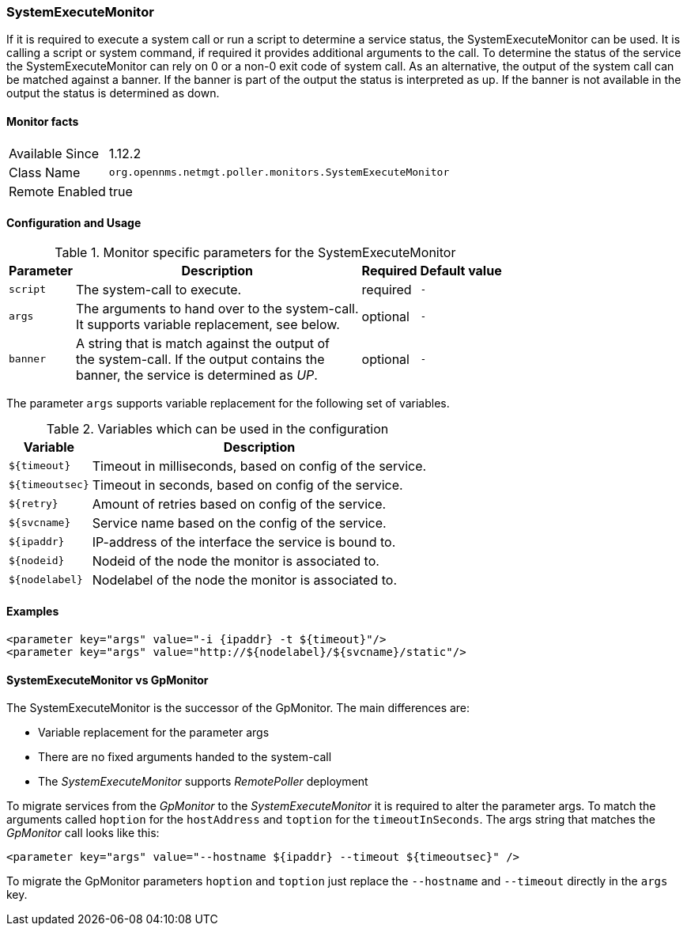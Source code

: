 
=== SystemExecuteMonitor

If it is required to execute a system call or run a script to determine a service status, the SystemExecuteMonitor can be used.
It is calling a script or system command, if required it provides additional arguments to the call.
To determine the status of the service the SystemExecuteMonitor can rely on 0 or a non-0 exit code of system call.
As an alternative, the output of the system call can be matched against a banner.
If the banner is part of the output the status is interpreted as up.
If the banner is not available in the output the status is determined as down.

==== Monitor facts

[options="autowidth"]
|===
| Available Since | 1.12.2
| Class Name | `org.opennms.netmgt.poller.monitors.SystemExecuteMonitor`
| Remote Enabled | true
|===

==== Configuration and Usage

.Monitor specific parameters for the SystemExecuteMonitor
[options="header, autowidth"]
|===
| Parameter | Description                                      | Required | Default value
| `script`  | The system-call to execute.                      | required | `-`
| `args`    | The arguments to hand over to the system-call. +
              It supports variable replacement, see below.     | optional | `-`
| `banner`  | A string that is match against the output of +
              the system-call. If the output contains the +
              banner, the service is determined as _UP_.       | optional | `-`
|===

The parameter `args` supports variable replacement for the following set of variables.

.Variables which can be used in the configuration
[options="header, autowidth"]
|===
| Variable        | Description
| `${timeout}`    | Timeout in milliseconds, based on config of the service.
| `${timeoutsec}` | Timeout in seconds, based on config of the service.
| `${retry}`      | Amount of retries based on config of the service.
| `${svcname}`    | Service name based on the config of the service.
| `${ipaddr}`     | IP-address of the interface the service is bound to.
| `${nodeid}`     | Nodeid of the node the monitor is associated to.
| `${nodelabel}`  | Nodelabel of the node the monitor is associated to.
|===

==== Examples

[source, xml]
----
<parameter key="args" value="-i {ipaddr} -t ${timeout}"/>
<parameter key="args" value="http://${nodelabel}/${svcname}/static"/>
----

==== SystemExecuteMonitor vs GpMonitor

The SystemExecuteMonitor is the successor of the GpMonitor. The main differences are:

* Variable replacement for the parameter args
* There are no fixed arguments handed to the system-call
* The _SystemExecuteMonitor_ supports _RemotePoller_ deployment

To migrate services from the _GpMonitor_ to the _SystemExecuteMonitor_ it is required to alter the parameter args.
To match the arguments called `hoption` for the `hostAddress` and `toption` for the `timeoutInSeconds`.
The args string that matches the _GpMonitor_ call looks like this:

[source, xml]
----
<parameter key="args" value="--hostname ${ipaddr} --timeout ${timeoutsec}" />
----

To migrate the GpMonitor parameters `hoption` and `toption` just replace the `--hostname` and `--timeout` directly in the `args` key.
